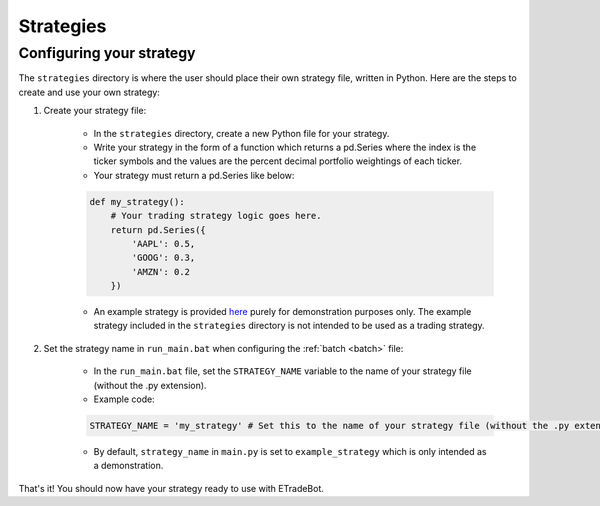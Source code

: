 .. _strategies:

##########
Strategies
##########

Configuring your strategy
=========================

The ``strategies`` directory is where the user should place their own strategy file, written in Python. Here are the
steps to create and use your own strategy:

1. Create your strategy file:

    * In the ``strategies`` directory, create a new Python file for your strategy.
    * Write your strategy in the form of a function which returns a pd.Series where the index is the ticker symbols and
      the values are the percent decimal portfolio weightings of each ticker.
    * Your strategy must return a pd.Series like below:

    .. code-block:: python

       def my_strategy():
           # Your trading strategy logic goes here.
           return pd.Series({
               'AAPL': 0.5,
               'GOOG': 0.3,
               'AMZN': 0.2
           })

    * An example strategy is provided
      `here <https://github.com/nathanramoscfa/etradebot/blob/main/strategies/example_strategy.py>`_ purely for
      demonstration purposes only. The example strategy included in the ``strategies`` directory is not intended to be
      used as a trading strategy.

2. Set the strategy name in ``run_main.bat`` when configuring the :ref:`batch <batch>` file:

    * In the ``run_main.bat`` file, set the ``STRATEGY_NAME`` variable to the name of your strategy file (without the .py
      extension).
    *   Example code:

    .. code-block:: python

        STRATEGY_NAME = 'my_strategy' # Set this to the name of your strategy file (without the .py extension).

    * By default, ``strategy_name`` in ``main.py`` is set to ``example_strategy`` which is only intended as a demonstration.

That's it! You should now have your strategy ready to use with ETradeBot.